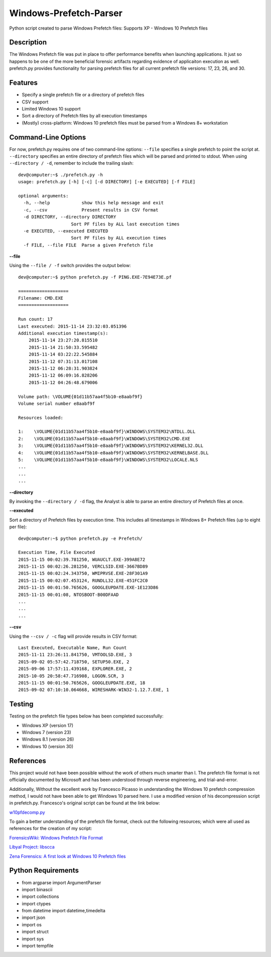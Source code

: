 Windows-Prefetch-Parser
========================
Python script created to parse Windows Prefetch files: Supports XP - Windows 10 Prefetch files

Description
------------
The Windows Prefetch file was put in place to offer performance benefits when launching applications. It just so happens to be one of the more beneficial forensic artifacts regarding evidence of applicaiton execution as well. prefetch.py provides functionality for parsing prefetch files for all current prefetch file versions: 17, 23, 26, and 30.

Features
---------
* Specify a single prefetch file or a directory of prefetch files
* CSV support
* Limited Windows 10 support
* Sort a directory of Prefetch files by all execution timestamps
* (Mostly) cross-platform: Windows 10 prefetch files must be parsed from a Windows 8+ workstation


Command-Line Options
---------------------
For now, prefetch.py requires one of two command-line options: ``--file`` specifies a single prefetch to point the script at. ``--directory`` specifies an entire directory of prefetch files which will be parsed and printed to stdout. When using ``--directory / -d``, remember to include the trailing slash:

::

    dev@computer:~$ ./prefetch.py -h
    usage: prefetch.py [-h] [-c] [-d DIRECTORY] [-e EXECUTED] [-f FILE]
    
    optional arguments:
      -h, --help            show this help message and exit
      -c, --csv             Present results in CSV format
      -d DIRECTORY, --directory DIRECTORY
                        Sort PF files by ALL last execution times
      -e EXECUTED, --executed EXECUTED
                        Sort PF files by ALL execution times
      -f FILE, --file FILE  Parse a given Prefetch file

**--file**

Using the ``--file / -f`` switch provides the output below:

::

    dev@computer:~$ python prefetch.py -f PING.EXE-7E94E73E.pf
    
    ===================
    Filename: CMD.EXE
    ===================

    Run count: 17
    Last executed: 2015-11-14 23:32:03.051396
    Additional execution timestamp(s):
        2015-11-14 23:27:20.815510
        2015-11-14 21:50:33.595482
        2015-11-14 03:22:22.545884
        2015-11-12 07:31:13.017108
        2015-11-12 06:28:31.903824
        2015-11-12 06:09:16.828206
        2015-11-12 04:26:48.679006

    Volume path: \VOLUME{01d11b57aa4f5b10-e8aabf9f}
    Volume serial number e8aabf9f

    Resources loaded:

    1:    \VOLUME{01d11b57aa4f5b10-e8aabf9f}\WINDOWS\SYSTEM32\NTDLL.DLL
    2:    \VOLUME{01d11b57aa4f5b10-e8aabf9f}\WINDOWS\SYSTEM32\CMD.EXE
    3:    \VOLUME{01d11b57aa4f5b10-e8aabf9f}\WINDOWS\SYSTEM32\KERNEL32.DLL
    4:    \VOLUME{01d11b57aa4f5b10-e8aabf9f}\WINDOWS\SYSTEM32\KERNELBASE.DLL
    5:    \VOLUME{01d11b57aa4f5b10-e8aabf9f}\WINDOWS\SYSTEM32\LOCALE.NLS
    ...
    ...
    ...

**--directory**

By invoking the ``--directory / -d`` flag, the Analyst is able to parse an entire directory of Prefetch files at once.

**--executed**

Sort a directory of Prefetch files by execution time. This includes all timestamps in Windows 8+ Prefetch files (up to eight per file):

::

    dev@computer:~$ python prefetch.py -e Prefetch/

    Execution Time, File Executed
    2015-11-15 00:02:39.781250, WUAUCLT.EXE-399A8E72
    2015-11-15 00:02:26.281250, VERCLSID.EXE-3667BD89
    2015-11-15 00:02:24.343750, WMIPRVSE.EXE-28F301A9
    2015-11-15 00:02:07.453124, RUNDLL32.EXE-451FC2C0
    2015-11-15 00:01:50.765626, GOOGLEUPDATE.EXE-1E123D86
    2015-11-15 00:01:08, NTOSBOOT-B00DFAAD
    ...
    ...
    ...

**--csv**

Using the ``--csv / -c`` flag will provide results in CSV format:

::

    Last Executed, Executable Name, Run Count
    2015-11-11 23:26:11.841750, VMTOOLSD.EXE, 3
    2015-09-02 05:57:42.718750, SETUP50.EXE, 2
    2015-09-06 17:57:11.439168, EXPLORER.EXE, 2
    2015-10-05 20:58:47.716908, LOGON.SCR, 3
    2015-11-15 00:01:50.765626, GOOGLEUPDATE.EXE, 18
    2015-09-02 07:10:10.064668, WIRESHARK-WIN32-1.12.7.EXE, 1


Testing
--------

Testing on the prefetch file types below has been completed successfully:

* Windows XP (version 17)
* Windows 7 (version 23)
* Windows 8.1 (version 26)
* Windows 10 (version 30)

References
-----------
This project would not have been possible without the work of others much smarter than I. The prefetch file format is not officially documented by Microsoft and has been understood through reverse engineering, and trial-and-error. 

Additionally, Without the excellent work by Francesco Picasso in understanding the Windows 10 prefetch compression method, I would not have been able to get Windows 10 parsed here. I use a modified version of his decompression script in prefetch.py. Francesco's original script can be found at the link below:

`w10pfdecomp.py <https://github.com/dfirfpi/hotoloti/blob/master/sas/w10pfdecomp.py>`_

To gain a better understanding of the prefetch file format, check out the following resources; which were all used as references for the creation of my script:

`ForensicsWiki: Windows Prefetch File Format <http://www.forensicswiki.org/wiki/Windows_Prefetch_File_Format>`_

`Libyal Project: libscca <https://github.com/libyal/libscca/blob/master/documentation/Windows%20Prefetch%20File%20(PF)%20format.asciidoc>`_

`Zena Forensics: A first look at Windows 10 Prefetch files <http://blog.digital-forensics.it/2015/06/a-first-look-at-windows-10-prefetch.html>`_

Python Requirements
--------------------
* from argparse import ArgumentParser
* import binascii
* import collections
* import ctypes
* from datetime import datetime,timedelta
* import json
* import os
* import struct
* import sys
* import tempfile
